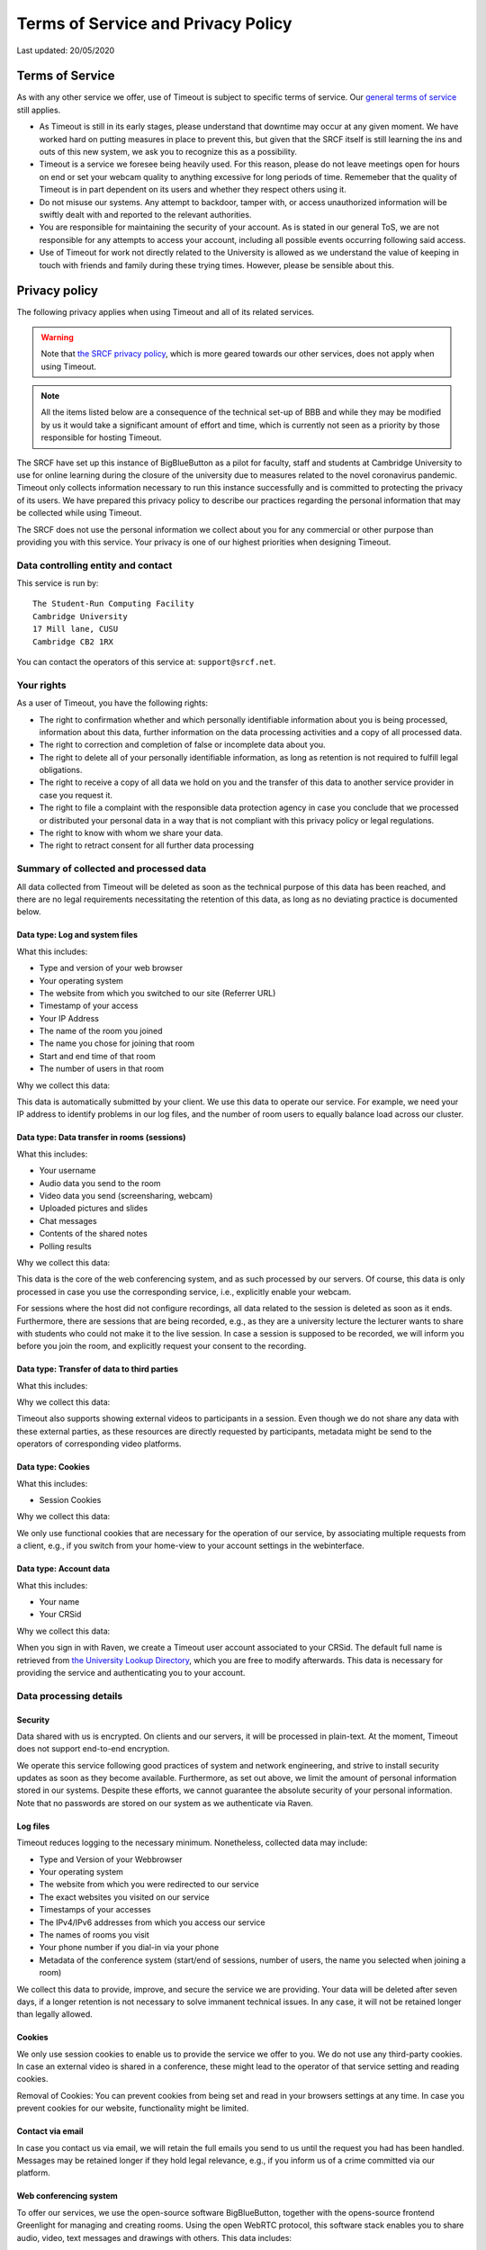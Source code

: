Terms of Service and Privacy Policy
-----------------------------------

Last updated: 20/05/2020

Terms of Service
~~~~~~~~~~~~~~~~

As with any other service we offer, use of Timeout is subject to specific terms of service. Our `general terms of service <https://www.srcf.net/tos>`__ still applies.

* As Timeout is still in its early stages, please understand that downtime may occur at any given moment. We have worked hard on putting measures in place to prevent this, but given that the SRCF itself is still learning the ins and outs of this new system, we ask you to recognize this as a possibility.
* Timeout is a service we foresee being heavily used. For this reason, please do not leave meetings open for hours on end or set your webcam quality to anything excessive for long periods of time. Rememeber that the quality of Timeout is in part dependent on its users and whether they respect others using it.
* Do not misuse our systems. Any attempt to backdoor, tamper with, or access unauthorized information will be swiftly dealt with and reported to the relevant authorities.
* You are responsible for maintaining the security of your account. As is stated in our general ToS, we are not responsible for any attempts to access your account, including all possible events occurring following said access.
* Use of Timeout for work not directly related to the University is allowed as we understand the value of keeping in touch with friends and family during these trying times. However, please be sensible about this.

Privacy policy
~~~~~~~~~~~~~~

The following privacy applies when using Timeout and all of its related services. 

.. warning::

   Note that `the SRCF privacy policy <https://www.srcf.net/privacy>`__, which is more geared towards our other services, does not apply when using Timeout.

.. note::

   All the items listed below are a consequence of the technical set-up of BBB and while they may be modified by us it would take a significant amount of effort and time, which is currently not seen as a priority by those responsible for hosting Timeout.

The SRCF have set up this instance of BigBlueButton as a pilot for faculty, staff and students at Cambridge University to use for online learning during the closure of the university due to measures related to the novel coronavirus pandemic. Timeout only collects information necessary to run this instance successfully and is committed to protecting the privacy of its users. We have prepared this privacy policy to describe our practices regarding the personal information that may be collected while using Timeout.

The SRCF does not use the personal information we collect about you for any commercial or other purpose than providing you with this service. Your privacy is one of our highest priorities when designing Timeout.

Data controlling entity and contact
^^^^^^^^^^^^^^^^^^^^^^^^^^^^^^^^^^^

This service is run by::

   The Student-Run Computing Facility
   Cambridge University
   17 Mill lane, CUSU
   Cambridge CB2 1RX

You can contact the operators of this service at:  ``support@srcf.net``.

Your rights
^^^^^^^^^^^

As a user of Timeout, you have the following rights:

* The right to confirmation whether and which personally identifiable information about you is being processed, information about this data, further information on the data processing activities and a copy of all processed data.
* The right to correction and completion of false or incomplete data about you.
* The right to delete all of your personally identifiable information, as long as retention is not required to fulfill legal obligations.
* The right to receive a copy of all data we hold on you and the transfer of this data to another service provider in case you request it.
* The right to file a complaint with the responsible data protection agency in case you conclude that we processed or distributed your personal data in a way that is not compliant with this privacy policy or legal regulations.
* The right to know with whom we share your data.
* The right to retract consent for all further data processing

Summary of collected and processed data
^^^^^^^^^^^^^^^^^^^^^^^^^^^^^^^^^^^^^^^

All data collected from Timeout will be deleted as soon as the technical purpose of this data has been reached, and there are no legal requirements necessitating the retention of this data, as long as no deviating practice is documented below.

Data type: Log and system files
"""""""""""""""""""""""""""""""

What this includes:

* Type and version of your web browser
* Your operating system
* The website from which you switched to our site (Referrer URL)
* Timestamp of your access
* Your IP Address
* The name of the room you joined
* The name you chose for joining that room
* Start and end time of that room
* The number of users in that room

Why we collect this data:

This data is automatically submitted by your client. We use this data to operate our service. For example, we need your IP address to identify problems in our log files, and the number of room users to equally balance load across our cluster.

Data type: Data transfer in rooms (sessions)
""""""""""""""""""""""""""""""""""""""""""""

What this includes:

* Your username
* Audio data you send to the room
* Video data you send (screensharing, webcam)
* Uploaded pictures and slides
* Chat messages
* Contents of the shared notes
* Polling results

Why we collect this data:

This data is the core of the web conferencing system, and as such processed by our servers. Of course, this data is only processed in case you use the corresponding service, i.e., explicitly enable your webcam.

For sessions where the host did not configure recordings, all data related to the session is deleted as soon as it ends. Furthermore, there are sessions that are being recorded, e.g., as they are a university lecture the lecturer wants to share with students who could not make it to the live session. In case a session is supposed to be recorded, we will inform you before you join the room, and explicitly request your consent to the recording.

Data type: Transfer of data to third parties
""""""""""""""""""""""""""""""""""""""""""""

What this includes:

Why we collect this data:

Timeout also supports showing external videos to participants in a session. Even though we do not share any data with these external parties, as these resources are directly requested by participants, metadata might be send to the operators of corresponding video platforms.

Data type: Cookies
""""""""""""""""""

What this includes:

* Session Cookies

Why we collect this data:

We only use functional cookies that are necessary for the operation of our service, by associating multiple requests from a client, e.g., if you switch from your home-view to your account settings in the webinterface.

Data type: Account data
"""""""""""""""""""""""

What this includes:

* Your name
* Your CRSid

Why we collect this data:

When you sign in with Raven, we create a Timeout user account associated to your CRSid. The default full name is retrieved from `the University Lookup Directory <https://help.uis.cam.ac.uk/service/collaboration/lookup>`__, which you are free to modify afterwards. This data is necessary for providing the service and authenticating you to your account.

Data processing details
^^^^^^^^^^^^^^^^^^^^^^^

Security
""""""""

Data shared with us is encrypted. On clients and our servers, it will be processed in plain-text. At the moment, Timeout does not support end-to-end encryption.

We operate this service following good practices of system and network engineering, and strive to install security updates as soon as they become available. Furthermore, as set out above, we limit the amount of personal information stored in our systems. Despite these efforts, we cannot guarantee the absolute security of your personal information. Note that no passwords are stored on our system as we authenticate via Raven.

Log files
"""""""""

Timeout reduces logging to the necessary minimum. Nonetheless, collected data may include:

* Type and Version of your Webbrowser
* Your operating system
* The website from which you were redirected to our service
* The exact websites you visited on our service
* Timestamps of your accesses
* The IPv4/IPv6 addresses from which you access our service
* The names of rooms you visit
* Your phone number if you dial-in via your phone
* Metadata of the conference system (start/end of sessions, number of users, the name you selected when joining a room)

We collect this data to provide, improve, and secure the service we are providing. Your data will be deleted after seven days, if a longer retention is not necessary to solve immanent technical issues. In any case, it will not be retained longer than legally allowed.

Cookies
"""""""

We only use session cookies to enable us to provide the service we offer to you. We do not use any third-party cookies. In case an external video is shared in a conference, these might lead to the operator of that service setting and reading cookies.

Removal of Cookies: You can prevent cookies from being set and read in your browsers settings at any time. In case you prevent cookies for our website, functionality might be limited.

Contact via email
"""""""""""""""""

In case you contact us via email, we will retain the full emails you send to us until the request you had has been handled. Messages may be retained longer if they hold legal relevance, e.g., if you inform us of a crime committed via our platform.

Web conferencing system
"""""""""""""""""""""""

To offer our services, we use the open-source software BigBlueButton, together with the opens-source frontend Greenlight for managing and creating rooms. Using the open WebRTC protocol, this software stack enables you to share audio, video, text messages and drawings with others. This data includes:

* Audio and video data of you, e.g., your voice, your picture, or your desktop, depending on whether you use these features when you are joining a conference.
* The settings you choose, e.g., whether you share audio/video streams, and which username you chose for joining
* Whatever your write in the chat
* The presentations you upload
* Results of votes conducted in sessions

In case a room is **configured to be recorded**, we store the audio, video, chat, and drawing contributions made in that session for an indefinite time. In case you are trying to join a session that is being recorded, we will inform you about this before you join the session and request your consent to the recording. At the moment, it is sadly technically not possible to selectively record only contributions from participants that consented to being recorded. Hence, in case you do not consent to a recording, it is sadly not possible to join such a session.

Sharing of Data
^^^^^^^^^^^^^^^

General data sharing
""""""""""""""""""""

We only share your personal data for the reasons outlined below:

* You explicitly consent.
* If it is necessary to provide this service to you, e.g., when using phone dial-in, you data is shared with our SIP provider speakup.nl
* If we are legally obliged to share this data, e.g., with law enforcement, to comply with applicable law. Up to this point we have not received any requests for data from any law enforcement agency.

Recordings
""""""""""

When a room is created that allows recordings (ie. the recording button is present), BBB will always record the session *independently of whether the button is actually pressed*. For this reason, **you may request a retroactive recording of your session, even if you forgot to press the record button**. We have chosen to globally enable recordings on our system as we see this as a useful feature, if used correctly. By default, these raw video files are securely stored on our system and deleted after seven days. These raw files are processed and cut according to the markers you set when you press stop/start recording. The outcome of this video processing is what is stored on our systems indefinitely and made available to you (the host) and to any other parties you share it with.

As of this moment, BBB stores recordings on an enumerable URL, which poses a potential security risk to any sensitive content recorded. Your room recording availability settings can be configured in Greenlight (what you use to create rooms) but the URL generated for viewing of this recording is out of Greenlight's control. The best solution in this case is for you to directly request us to download the recording, after which we may distribute it to you and purge it from our system. While we don't expect this to be a major problem (and we will monitor access to room recordings in order to detect any suspicious behavior), it is sensible for you to follow the instructions above if your session includes any sensitive or private content.

By default, recordings are not publicly accessible. However, at the discretion of a room's hosts, recording can be made public or shared with others directly via our platform or as downloaded files. As outlined in the previous section, we will solicit your consent to a session being recorded and potentially shared before you can join a room to be recorded. In case you want to retroactively widthdraw your consent to a recording, please contact ``support@srcf.net``. However, please note that the recording may already have been shared publicly and/or outside of our platform.

Server statistics
^^^^^^^^^^^^^^^^^

We collect aggregate statistics to monitor the utilization, performance, and availability of our servers. While this data is agregated, and does not contain personally identifiable information, personally identifiable information may be utilized for computing these aggregate values, e.g., the number of users and rooms per cluster node. Personally identifiable information used during the computation of aggregate statistics is not stored. More specifically, we store (for an indefinite period of time):

* Details related to session management (creation, hosting, etc)
* The duration and time of each session
* The number of participants in each session

Server location
^^^^^^^^^^^^^^^

The servers we use for this service are provided by the SRCF, a society dedicated to providing computing services to all members of the University. All servers used in our service are located in Cambridge.

Changes to this privacy policy
^^^^^^^^^^^^^^^^^^^^^^^^^^^^^^

We may change this privacy policy from time to time. If we make any changes to this Privacy Policy, we will change the Last Updated date above. We encourage you to visit this page from time to time for the latest on our privacy practices.

URL generation
^^^^^^^^^^^^^^

Greenlight generates URLs with the first three letters of your name. There is currently active work being done to change this.
 
For more technical information, please `visit this link <https://github.com/ichdasich/bbb-privacy>`__. Note that we may make changes to our platform that would make statements in the above link invalid.
